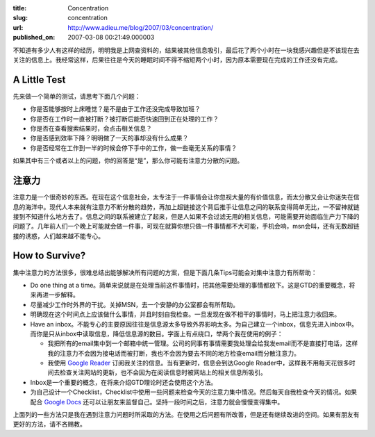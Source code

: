 :title: Concentration
:slug: concentration
:url: http://www.adieu.me/blog/2007/03/concentration/
:published_on: 2007-03-08 00:21:49.000003

不知道有多少人有这样的经历，明明我是上网查资料的，结果被其他信息吸引，最后花了两个小时在一块我感兴趣但是不该现在去关注的信息上。我经常这样，后果往往是今天的睡眠时间不得不缩短两个小时，因为原本需要现在完成的工作还没有完成。

A Little Test
=============

先来做一个简单的测试，请思考下面几个问题：

- 你是否能够按时上床睡觉？是不是由于工作还没完成导致加班？
- 你是否在工作时一直被打断？被打断后能否快速回到正在处理的工作？
- 你是否在查看搜索结果时，会点击相关信息？
- 你是否感到效率下降？明明做了一天的事却没有什么成果？
- 你是否经常在工作到一半的时候会停下手中的工作，做一些毫无关系的事情？


如果其中有三个或者以上的问题，你的回答是“是”，那么你可能有注意力分散的问题。

注意力
======

注意力是一个很奇妙的东西。在现在这个信息社会，太专注于一件事情会让你忽视大量的有价值信息，而太分散又会让你迷失在信息的海洋中。现代人本来就有注意力不断分散的趋势，再加上超链接这个背后推手让信息之间的联系变得简单无比，一不留神就链接到不知道什么地方去了。信息之间的联系被建立了起来，但是人如果不会过滤无用的相关信息，可能需要开始面临生产力下降的问题了。几年前人们一个晚上可能就会做一件事，可现在就算你想只做一件事情都不大可能，手机会响，msn会叫，还有无数超链接的诱惑，人们越来越不能专心。

How to Survive?
===============

集中注意力的方法很多，很难总结出能够解决所有问题的方案，但是下面几条Tips可能会对集中注意力有所帮助：

- Do one thing at a time。简单来说就是在处理当前这件事情时，把其他需要处理的事情都放下。这是GTD的重要概念，将来再进一步解释。
- 尽量减少工作时外界的干扰。关掉MSN，去一个安静的办公室都会有所帮助。
- 明确现在这个时间点上应该做什么事情，并且时刻自我检查。一旦发现在做不相干的事情时，马上把注意力收回来。
- Have an  inbox。不能专心的主要原因往往是信息源太多导致外界影响太多。为自己建立一个inbox，信息先进入inbox中。而你是只从inbox中读取信息，降低信息源的数目。字面上有点绕口，举两个我在使用的例子：

  - 我把所有的email集中到一个邮箱中统一管理。公司的同事有事情需要我处理会给我发email而不是直接打电话，这样我的注意力不会因为接电话而被打断，我也不会因为要去不同的地方检查email而分散注意力。
  - 我使用 `Google Reader <http://www.google.com/reader/>`_ 订阅我关注的信息。当有更新时，信息会到达Google  Reader中，这样我不用每天花很多时间去检查关注网站的更新，也不会因为在阅读信息时被网站上的相关信息所吸引。

- Inbox是一个重要的概念，在将来介绍GTD理论时还会使用这个方法。
- 为自己设计一个Checklist，Checklist中使用一些问题来检查今天的注意力集中情况。然后每天自我检查今天的情况。如果配合 `Google Docs <http://docs.google.com/>`_ 还可以让朋友来监督自己。坚持一段时间之后，注意力就会慢慢变得集中。

上面列的一些方法只是我在遇到注意力问题时所采取的方法。在使用之后问题有所改善，但是还有继续改进的空间。如果有朋友有更好的方法，请不吝赐教。

